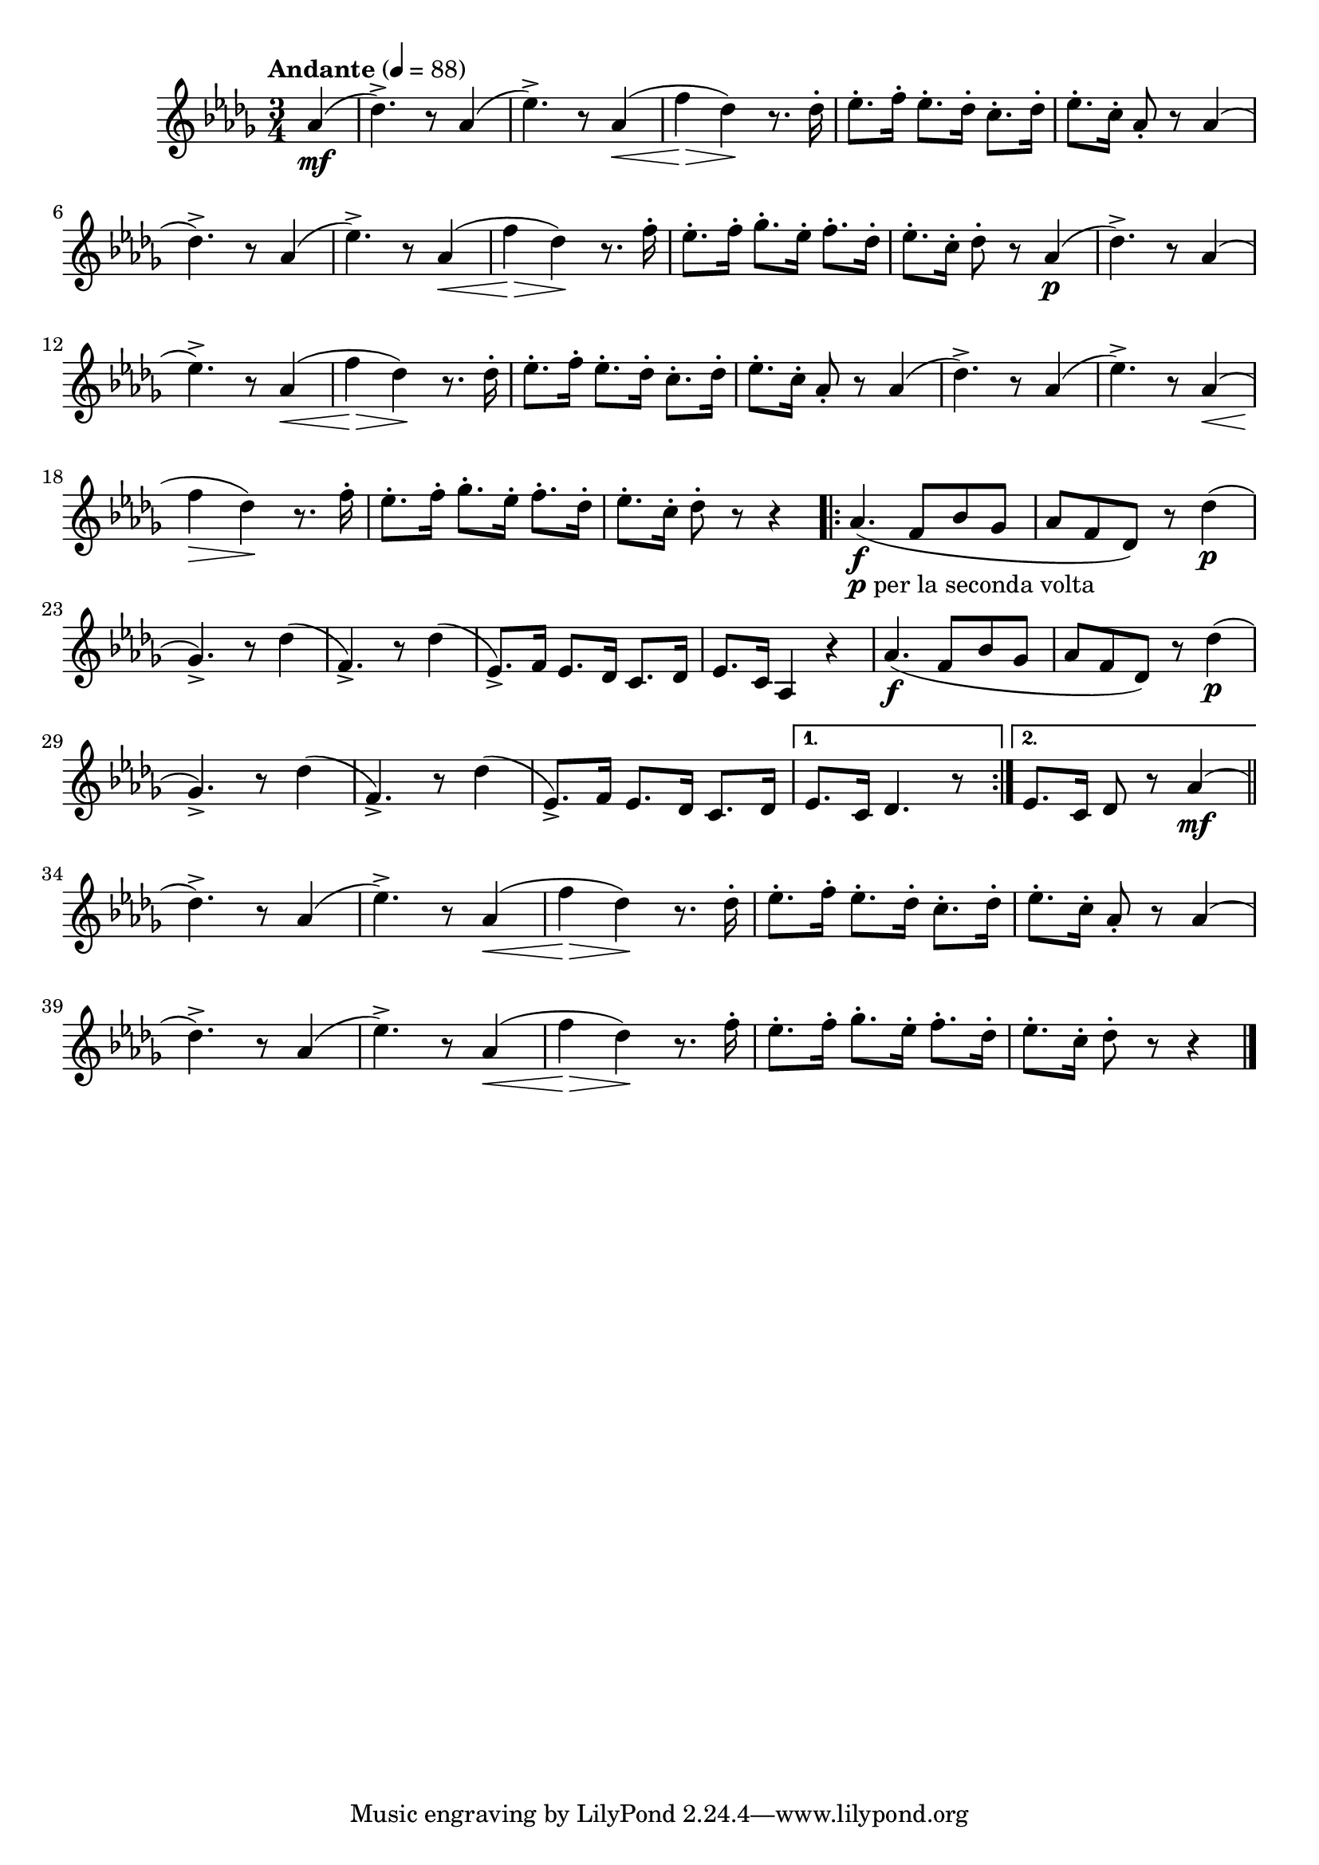 \version "2.24.0"

\relative {
  \language "english"

  \transposition f

  \tempo "Andante" 4=88

  \key d-flat \major
  \time 3/4

  #(define measures-one-to-ten #{
    \relative {
      d-flat''4.->) r8 a-flat4( |
      e-flat'4.->) r8 a-flat,4( \tweak to-barline ##f \< |
      f'4 \> d-flat) \! r8. d-flat16-. |
      e-flat8.-. f16-. e-flat8.-. d-flat16-. c8.-. d-flat16-. |
      e-flat8.-. c16-. a-flat8-. r a-flat4( |
      d-flat4.->) r8 a-flat4( |
      e-flat'4.->) r8 a-flat,4( \tweak to-barline ##f \< |
      f'4 \> d-flat) \! r8. f16-. |
      e-flat8.-. f16-. g-flat8.-. e-flat16-. f8.-. d-flat16-. |
      e-flat8.-. c16-. d-flat8-. r
    }
  #})

  \partial 4 { a-flat'4( \mf } |
  \measures-one-to-ten a-flat4( \p |
  \measures-one-to-ten r4 |

  \repeat volta 2 {
    #(define measures-twenty-to-twenty-five #{
      \relative {
        a-flat'4.( \f f8 b-flat g-flat |
        a-flat8 f d-flat) r8 d-flat'4( \p |
        g-flat,4.->) r8 d-flat'4( |
        f,4.->) r8 d-flat'4( |
        e-flat,8.->) f16 e-flat8. d-flat16 c8. d-flat16 |
      }
    #})

    <>_\markup { \concat { \dynamic "p" " per la seconda volta" } }
    \measures-twenty-to-twenty-five
    e-flat8. c16 a-flat4 r |
    \measures-twenty-to-twenty-five
  }
  \alternative {
    { e-flat'8. c16 d-flat4. r8 | }
    { e-flat8. c16 d-flat8 r a-flat'4( \mf | \bar "||" }
  }

  \measures-one-to-ten r4 | \bar "|."
}
